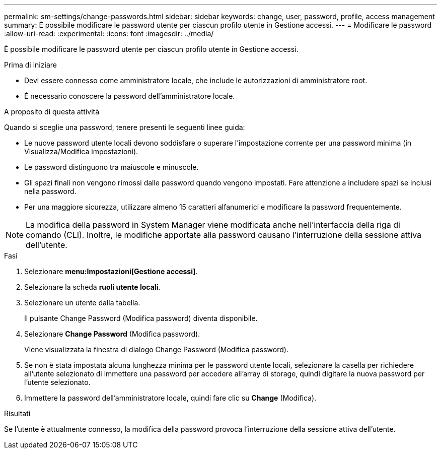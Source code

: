 ---
permalink: sm-settings/change-passwords.html 
sidebar: sidebar 
keywords: change, user, password, profile, access management 
summary: È possibile modificare le password utente per ciascun profilo utente in Gestione accessi. 
---
= Modificare le password
:allow-uri-read: 
:experimental: 
:icons: font
:imagesdir: ../media/


[role="lead"]
È possibile modificare le password utente per ciascun profilo utente in Gestione accessi.

.Prima di iniziare
* Devi essere connesso come amministratore locale, che include le autorizzazioni di amministratore root.
* È necessario conoscere la password dell'amministratore locale.


.A proposito di questa attività
Quando si sceglie una password, tenere presenti le seguenti linee guida:

* Le nuove password utente locali devono soddisfare o superare l'impostazione corrente per una password minima (in Visualizza/Modifica impostazioni).
* Le password distinguono tra maiuscole e minuscole.
* Gli spazi finali non vengono rimossi dalle password quando vengono impostati. Fare attenzione a includere spazi se inclusi nella password.
* Per una maggiore sicurezza, utilizzare almeno 15 caratteri alfanumerici e modificare la password frequentemente.


[NOTE]
====
La modifica della password in System Manager viene modificata anche nell'interfaccia della riga di comando (CLI). Inoltre, le modifiche apportate alla password causano l'interruzione della sessione attiva dell'utente.

====
.Fasi
. Selezionare *menu:Impostazioni[Gestione accessi]*.
. Selezionare la scheda *ruoli utente locali*.
. Selezionare un utente dalla tabella.
+
Il pulsante Change Password (Modifica password) diventa disponibile.

. Selezionare *Change Password* (Modifica password).
+
Viene visualizzata la finestra di dialogo Change Password (Modifica password).

. Se non è stata impostata alcuna lunghezza minima per le password utente locali, selezionare la casella per richiedere all'utente selezionato di immettere una password per accedere all'array di storage, quindi digitare la nuova password per l'utente selezionato.
. Immettere la password dell'amministratore locale, quindi fare clic su *Change* (Modifica).


.Risultati
Se l'utente è attualmente connesso, la modifica della password provoca l'interruzione della sessione attiva dell'utente.

